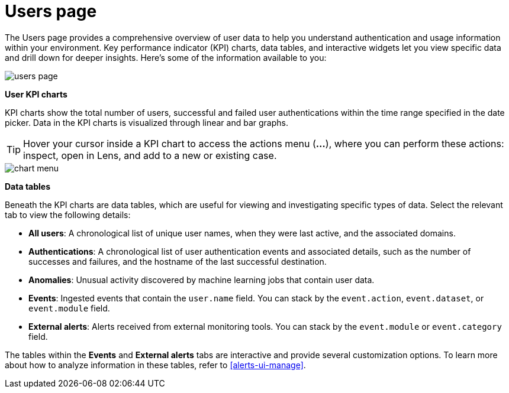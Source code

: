 [[users-page]]
= Users page

The Users page provides a comprehensive overview of user data to help you understand authentication and usage information within your environment. Key performance indicator (KPI) charts, data tables, and interactive widgets let you view specific data and drill down for deeper insights. Here's some of the information available to you:

[role="screenshot"]
image::images/users/users-page.png[]

*User KPI charts*

KPI charts show the total number of users, successful and failed user authentications within the time range specified in the date picker. Data in the KPI charts is visualized through linear and bar graphs.

TIP: Hover your cursor inside a KPI chart to access the actions menu (*...*), where you can perform these actions: inspect, open in Lens, and add to a new or existing case.
[role="screenshot"]
image::images/users/chart-menu.png[]

*Data tables*

Beneath the KPI charts are data tables, which are useful for viewing and investigating specific types of data. Select the relevant tab to view the following details:

* *All users*: A chronological list of unique user names, when they were last active, and the associated domains.
* *Authentications*: A chronological list of user authentication events and associated details, such as the number of successes and failures, and the hostname of the last successful destination.
* *Anomalies*: Unusual activity discovered by machine learning jobs that contain user data.
* *Events*: Ingested events that contain the `user.name` field. You can stack by the `event.action`, `event.dataset`, or `event.module` field.
* *External alerts*: Alerts received from external monitoring tools. You can stack by the `event.module` or `event.category` field.

The tables within the *Events* and *External alerts* tabs are interactive and provide several customization options. To learn more about how to analyze information in these tables, refer to <<alerts-ui-manage>>.
